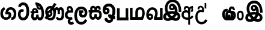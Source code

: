 SplineFontDB: 3.0
FontName: AyannaNarrowBeta
FullName: AyannaNarrowBeta
FamilyName: AyannaNarrowBeta
Weight: Regular
Copyright: Copyright (c) 2015, Pathum,,,
UComments: "2015-3-5: Created with FontForge (http://fontforge.org)"
Version: pre
ItalicAngle: 0
UnderlinePosition: -102
UnderlineWidth: 51
Ascent: 819
Descent: 205
InvalidEm: 0
LayerCount: 2
Layer: 0 0 "Back" 1
Layer: 1 0 "Fore" 0
XUID: [1021 417 1726274797 7187508]
OS2Version: 0
OS2_WeightWidthSlopeOnly: 0
OS2_UseTypoMetrics: 1
CreationTime: 1425560291
ModificationTime: 1429718721
OS2TypoAscent: 0
OS2TypoAOffset: 1
OS2TypoDescent: 0
OS2TypoDOffset: 1
OS2TypoLinegap: 0
OS2WinAscent: 0
OS2WinAOffset: 1
OS2WinDescent: 0
OS2WinDOffset: 1
HheadAscent: 0
HheadAOffset: 1
HheadDescent: 0
HheadDOffset: 1
OS2CapHeight: 0
OS2XHeight: 0
OS2Vendor: 'PfEd'
MarkAttachClasses: 1
DEI: 91125
Encoding: ISO8859-1
UnicodeInterp: none
NameList: AGL For New Fonts
DisplaySize: -128
AntiAlias: 1
FitToEm: 1
WinInfo: 48 12 6
BeginPrivate: 0
EndPrivate
Grid
4456 461 m 1024
-117 1331 m 0,3,-1
 -117 -717 l 1024
1681 1331 m 0,5,-1
 1681 -717 l 1024
-1024 310.749969482 m 0,7,-1
 4285 310.75 l 0,8,-1
 -1024 255 l 1024
1219.25 1331 m 0,10,-1
 1219.25 -717 l 1024
-1024 441 m 0,12,-1
 4285 441 l 1024
-1024 594 m 0,14,-1
 4338 594 l 1024
-1024 517 m 0,16,-1
 4338 517 l 1024
-1024 457.5 m 1024
-1024 489 m 0,19,-1
 4338 489 l 1024
-1024 458.5 m 1024
-1024 239.5 m 0,22,-1
 4167 239.5 l 1024
-1024 212 m 1024
-1026 400.244140625 m 1024
-1024 577 m 1024
-1024 202 m 0,27,-1
 4339 202 l 1024
-1024 112 m 0,29,-1
 4339 112 l 1024
-1024 79.5 m 0,31,-1
 4339 79.5 l 1024
4338 461 m 1024
-1032 405 m 0,36,-1
 4331 405 l 1024
-1024 546 m 0,38,-1
 4339 546 l 1024
EndSplineSet
BeginChars: 262 19

StartChar: V
Encoding: 86 86 0
Width: 815
VWidth: 0
Flags: HW
LayerCount: 2
Back
Fore
SplineSet
396.51953125 548.763671875 m 4
 371.973632812 548.067382812 357.080078125 524.40234375 357.15234375 501.83984375 c 4
 357.251953125 470.577148438 380.409179688 458.720703125 397.639648438 458.467773438 c 4
 417.282226562 458.177734375 437.501953125 472.399414062 437.278320312 501.83984375 c 4
 437.060546875 530.520507812 419.1171875 549.405273438 396.51953125 548.763671875 c 4
269.228515625 498.48046875 m 4
 268.057617188 560.8515625 307.522460938 638.174804688 403.169921875 639.166015625 c 4
 550.8203125 640.696289062 628.817382812 453.556640625 598.702148438 258.577148438 c 1
 602.713867188 257.350585938 551.7421875 307.485351562 555.766601562 305.719726562 c 1
 697.3203125 276.739257812 762.322265625 178.099609375 763.487304688 98.490234375 c 0
 765.344726562 -28.427734375 672.90625 -91.4931640625 564.268554688 -91.779296875 c 0
 469.266601562 -92.029296875 390.041015625 -34.53125 366.280273438 -8.0400390625 c 1
 433.040039062 -12.2333984375 l 1
 390.068359375 -50.7998046875 327.2890625 -94.5478515625 233.232421875 -93.9365234375 c 0
 122.6640625 -93.2177734375 31.755859375 -38.548828125 32.1865234375 87.302734375 c 0
 32.5712890625 199.930664062 108.873046875 255.749023438 155.3203125 274.661132812 c 1xf6
 166.500976562 202.080078125 l 1
 134.080078125 250.944335938 87.70703125 357.64453125 87.5849609375 473.799804688 c 4
 87.384765625 665.353515625 198.77734375 813.713867188 415.348632812 813.663085938 c 4
 713.021484375 813.592773438 771.174804688 480.498046875 768.559570312 294.639648438 c 1
 659.172851562 296.879882812 l 1
 664.502929688 449.428710938 628.650390625 694.05078125 415.348632812 696.295898438 c 4
 281.489257812 697.705078125 203.208984375 621.786132812 202.891601562 465.639648438 c 4xee
 202.674804688 358.815429688 267.372070312 265.043945312 277.040039062 252.6796875 c 1
 183.759765625 286.280273438 l 1
 231.9609375 306.125976562 303.067382812 326.833984375 394.360351562 326.780273438 c 0
 462.408203125 326.740234375 535.83984375 314.58203125 577.280273438 299.958007812 c 1
 481.3203125 279.639648438 l 1
 510.09375 356.580078125 486.44921875 442.29296875 458.590820312 485.400390625 c 5
 507.400390625 506.3203125 l 5
 516.624023438 439.109375 490.25 368.61328125 394.280273438 368.663085938 c 0
 329.120117188 368.696289062 270.815429688 413.879882812 269.228515625 498.48046875 c 4
443.155273438 1.48828125 m 1
 443.102539062 1.291015625 463.927734375 66.9423828125 470.080078125 63.859375 c 1
 481.625 58.0732421875 522.912109375 26.01953125 567.879882812 26.0263671875 c 0
 620.271484375 26.0341796875 648.803710938 49.068359375 648.84375 103.6015625 c 0
 648.888671875 165.834960938 551.899414062 194.572265625 550.868164062 194.905273438 c 1
 562.3046875 208.012695312 588.563476562 230.2578125 587.364257812 227.200195312 c 1
 567.317382812 97.37109375 482.939453125 19.3154296875 443.155273438 1.48828125 c 1
329 67.40625 m 1
 326.09375 69.6181640625 342.3671875 9.083984375 339.052734375 11.7197265625 c 1
 277.484375 40.201171875 206.202148438 130.237304688 178.595703125 193.360351562 c 1
 177.076171875 196.130859375 214.7734375 177.661132812 213.287109375 180.513671875 c 1
 187.59765625 173.629882812 151.033203125 129.037109375 150.97265625 87.6796875 c 0xf6
 150.909179688 44.5556640625 183.080078125 19.4609375 234.599609375 19.216796875 c 0
 289.327148438 18.95703125 329 67.40625 329 67.40625 c 1
436.861328125 81.888671875 m 1
 441.868164062 84.7138671875 353.3046875 69.5361328125 357.973632812 72.4404296875 c 1
 397.028320312 93.1533203125 454.3203125 162.240234375 472.5703125 246.240234375 c 1
 474.440429688 250.551757812 505 208 514.786132812 194.510742188 c 1
 487.216796875 208.75 462.647460938 217.19140625 416.280273438 217.193359375 c 0
 371.760742188 217.197265625 317.641601562 212.279296875 283.711914062 194.724609375 c 1
 284.849609375 192.44921875 285.75 247.087890625 286.895507812 244.879882812 c 1
 309.770507812 189.22265625 377.674804688 111.265625 436.861328125 81.888671875 c 1
EndSplineSet
EndChar

StartChar: B
Encoding: 66 66 1
Width: 714
VWidth: 0
Flags: HW
LayerCount: 2
Back
Fore
SplineSet
177.4765625 554.831054688 m 1
 224.852539062 454.034179688 l 1
 181.904296875 436.018554688 125.799804688 396.096202804 125.799804688 270.405273438 c 0
 125.799804688 217.68359375 147.479492188 107.487304688 252.751953125 107.459960938 c 0
 342.971679688 107.436523438 360.516601562 158.899414062 364.747070312 188.86328125 c 0
 369.891601562 225.306640625 360.252929688 251.403320312 341.196289062 254.991210938 c 0
 332.850585938 256.561523438 326.0546875 254.309570312 321.540039062 240.661132812 c 0
 319.61328125 234.841796875 l 1
 221.049804688 245.265625 l 1
 221.694335938 252.569335938 l 0
 238.91015625 447.962890625 308.23828125 549.629882812 459.931640625 549.629882812 c 0
 618.336914062 549.629882812 695.444335938 412.986328125 694.485351562 269.41796875 c 0
 693.55859375 130.76171875 658.333007812 2.771484375 517.565401159 2.58203125 c 0
 477.956934363 2.53070866745 470.098632812 12.703125 470.098632812 12.703125 c 1
 492.276367188 117.36328125 l 1
 557.26953125 99.1767578125 583.360413822 156.627530433 585.611328125 259.986328125 c 0
 585.71875 264.94140625 585.752929688 269.864257812 585.71484375 274.735351562 c 0
 585.188476562 343.608398438 547.356445312 442.83984375 458.163085938 442.83984375 c 0
 394.514648438 442.83984375 362.891601562 407.19140625 348.090820312 345.21484375 c 1
 367.178710938 352.354492188 400.157736797 347.605364277 418.546875 337.766601562 c 0
 466.74609375 311.978515625 488.432617188 256.032226562 481.06640625 191.208007812 c 0
 464.702148438 47.2138671875 354.943359375 1.5849609375 258.415039062 1.3095703125 c 0
 78.740234375 0.7841796875 15.6845703125 140.219726562 15.6845703125 266.754882812 c 0
 15.6845703125 440.050742707 91.6845703125 518.497070312 177.4765625 554.831054688 c 1
EndSplineSet
EndChar

StartChar: C
Encoding: 67 67 2
Width: 565
VWidth: 0
Flags: HW
LayerCount: 2
Back
Fore
SplineSet
218.132288011 471.313476562 m 4
 242.731544094 471.209960938 267.4787733 465.655273438 290.696266564 454.895507812 c 6
 302.864759804 449.2578125 l 5
 269.483043739 347.286132812 l 5
 253.332542733 354.326171875 l 4
 219.156874325 369.22265625 188.340706064 358.333007812 170.466796875 320.267578125 c 4
 162.833984375 303.295898438 158 280.557617188 158 252.395507812 c 4
 158 168.212890625 213.606351453 115.115234375 267.145068395 115.115234375 c 4
 372.255990497 115.115234375 411.883789062 244.619140625 411.883789062 377.395507812 c 4
 411.883789062 510.4375 373.513251791 639.66796875 270.714792426 639.66796875 c 4
 203.078829123 639.66796875 170.517578125 588.380859375 160.842773438 550.754882812 c 4
 159.473632812 545.430664062 l 5
 53.373046875 583.720703125 l 5
 54.9365234375 588.359375 l 4
 80.4130859375 663.9140625 135.784179688 754.783203125 270.714792426 754.783203125 c 4
 505.872070312 754.783203125 526 488.815429688 526 377.395507812 c 4
 526 265.669921875 502.32421875 0 267.145068395 0 c 4
 115.274414062 0 48 136.287109375 48 252.395507812 c 4
 48 395.890625 127.82421875 471.697265625 218.132288011 471.313476562 c 4
EndSplineSet
EndChar

StartChar: D
Encoding: 68 68 3
Width: 624
VWidth: 0
Flags: HW
HStem: 0 122<166.584 243.473 378.94 460.147> 307.551 84.4473<21.0146 75.1465 174.183 246.655>
VStem: 47.0146 106.338<134.908 289.206> 263.649 95.9104<140.379 249.5>
LayerCount: 2
Back
SplineSet
195.047356579 445.086914062 m 4
 177.2212639 439.428710938 163.655305235 420.435546875 173.495912668 391.998046875 c 5
 246.655405569 391.998046875 l 5
 246.225363672 402.1484375 244.804311877 409.638671875 242.490948324 416.54296875 c 4
 233.362377475 443.784179688 211.985165995 450.463867188 195.047356579 445.086914062 c 4
221.705925686 750.219726562 m 5
 221.852965772 750.272460938 l 5
 219.517445494 763.051757812 l 5
 224.93073635 763.682617188 l 6
 314.302909474 774.104492188 398.144965371 740.006835938 457.05164112 685.104492188 c 4
 574.594726562 574.219726562 615.7890625 384.486328125 587.952148438 186.834960938 c 4
 574.346679688 90.2265625 521.474609375 0 420.0176818 0 c 4
 364.097128355 0 324.085103721 33.142578125 309.255204586 79.02734375 c 5
 293.134172637 31.5908203125 249.937622294 0 197.257993496 0 c 4
 102.87890625 0 47.0146484375 81.275390625 47.0146484375 186.942382812 c 4
 47.0146484375 228.936523438 59.123046875 276.842773438 75.146484375 305.666992188 c 5
 21.0146484375 305.666992188 l 5
 21.0146484375 391 l 5
 85.0068359375 391 l 5
 82.552734375 405.115234375 82.2568359375 416.875976562 83.6162109375 428.748046875 c 4
 91.3603515625 496.375 155.731254546 533.317382812 219.591972662 526.223632812 c 4
 293.348690023 518.086914062 363.770820218 452.018554688 346.760497883 311.889648438 c 6
 346.22772935 307.55078125 l 5
 187.787000527 307.55078125 l 5
 166.344325995 280.376953125 153.527667496 237.415039062 153.352427941 198.8046875 c 4
 153.153017413 155.053710938 169.045432241 122 203.833505309 122 c 4
 248.719002399 122 263.648606798 173.137695312 263.648606798 244.5 c 6
 263.648606798 249.5 l 5
 359.559028151 249.5 l 5
 359.559028151 244.5 l 6
 359.559028151 173.000976562 374.669914849 122 415.892502387 122 c 4
 435.097347657 122 462.773111883 125.715820312 476.815429688 182.271484375 c 4
 496.76953125 264.529296875 492.545898438 372.961914062 463.144740595 464.424804688 c 5
 231.179940026 426.54296875 293.111008788 655.36328125 245.438799921 652.633789062 c 4
 245.149755368 652.609375 244.85970369 652.583984375 244.569652013 652.55859375 c 6
 239.815020175 652.029296875 l 5
 239.796891945 652.130859375 l 5
 239.789842078 652.129882812 l 5
 238.961986248 656.65625 l 5
 221.705925686 750.219726562 l 5
361.806928652 579.803710938 m 4
 374.002191716 553.286132812 393.085174997 542.764648438 422.641239508 549.771484375 c 5
 410.399648745 569.178710938 396.466089863 586.458007812 380.828477376 600.876953125 c 4
 371.108724809 609.837890625 360.817933002 618.052734375 349.898695893 625.185546875 c 5
 352.406434355 606.747070312 356.391623548 591.577148438 361.806928652 579.803710938 c 4
EndSplineSet
Fore
SplineSet
195.047356579 445.086914062 m 0
 177.2212639 439.428710938 163.655305235 420.435546875 173.495912668 391.998046875 c 1
 246.655405569 391.998046875 l 1
 246.225363672 402.1484375 244.804311877 409.638671875 242.490948324 416.54296875 c 0
 233.362377475 443.784179688 211.985165995 450.463867188 195.047356579 445.086914062 c 0
221.705925686 750.219726562 m 1
 221.852965772 750.272460938 l 1
 219.517445494 763.051757812 l 1
 224.93073635 763.682617188 l 2
 314.302909474 774.104492188 398.144965371 740.006835938 457.05164112 685.104492188 c 0
 574.594726562 574.219726562 615.7890625 384.486328125 587.952148438 186.834960938 c 0
 574.346679688 90.2265625 521.474609375 0 420.0176818 0 c 0
 364.097128355 0 324.085103721 33.142578125 309.255204586 79.02734375 c 1
 293.134172637 31.5908203125 249.937622294 0 197.257993496 0 c 0
 102.87890625 0 47.0146484375 81.275390625 47.0146484375 186.942382812 c 0
 47.0146484375 228.936523438 59.123046875 276.842773438 75.146484375 305.666992188 c 1
 21.0146484375 305.666992188 l 1
 21.0146484375 391 l 1
 85.0068359375 391 l 1
 82.552734375 405.115234375 82.2568359375 416.875976562 83.6162109375 428.748046875 c 0
 91.3603515625 496.375 155.731254546 533.317382812 219.591972662 526.223632812 c 0
 293.348690023 518.086914062 363.770820218 452.018554688 346.760497883 311.889648438 c 2
 346.22772935 307.55078125 l 1
 187.787000527 307.55078125 l 1
 166.344325995 280.376953125 153.527667496 237.415039062 153.352427941 198.8046875 c 0
 153.153017413 155.053710938 169.045432241 122 203.833505309 122 c 0
 248.719002399 122 263.648606798 173.137695312 263.648606798 244.5 c 2
 263.648606798 249.5 l 1
 359.559028151 249.5 l 1
 359.559028151 244.5 l 2
 359.559028151 173.000976562 374.669914849 122 415.892502387 122 c 0
 435.097347657 122 462.773111883 125.715820312 476.815429688 182.271484375 c 0
 496.76953125 264.529296875 492.545898438 372.961914062 463.144740595 464.424804688 c 1
 231.179940026 426.54296875 293.111008788 655.36328125 245.438799921 652.633789062 c 0
 245.149755368 652.609375 244.85970369 652.583984375 244.569652013 652.55859375 c 2
 239.815020175 652.029296875 l 1
 239.796891945 652.130859375 l 1
 239.789842078 652.129882812 l 1
 238.961986248 656.65625 l 1
 221.705925686 750.219726562 l 1
359.806640625 579.803710938 m 0
 373.771645791 554.173919146 396.084960938 538.764648438 425.641601562 545.771484375 c 1
 413.399414062 565.178710938 396.466089863 586.458007812 380.828477376 600.876953125 c 0
 371.108724809 609.837890625 358.818359375 619.052734375 347.8984375 625.185546875 c 1
 347.40625 607.747070312 353.391601562 591.577148438 359.806640625 579.803710938 c 0
EndSplineSet
EndChar

StartChar: E
Encoding: 69 69 4
Width: 843
VWidth: 0
Flags: HMW
HStem: -10.8887 95<591.703 697.166> -6.80859 105<185.83 331.409> 144.392 87.4092<165.106 258.091> 312.002 93.9893<178.583 260.491> 428 114<493.24 555.125 659.889 721.185> 476.791 106<176.764 283.057>
VStem: 86.4434 39.3994<242.191 385.137> 253.255 85.1885<218.616 305.681> 379.043 101<154.283 326.294> 561 97<260 377.934 378 425.036> 732.884 103<121.724 421.471>
LayerCount: 2
Back
Fore
SplineSet
86.443359375 277.591796875 m 0x33e0
 86.443359375 348.391601562 144.04296875 405.991210938 214.842773438 405.991210938 c 0
 285.642578125 405.991210938 338.443359375 343.591796875 338.443359375 272.791015625 c 0
 338.443359375 201.991210938 280.842773438 144.391601562 210.04296875 144.391601562 c 0
 139.243164062 144.391601562 86.443359375 209.791015625 86.443359375 277.591796875 c 0x33e0
  Spiro
    86.4434 277.592 o
    103.965 342.29 o
    150.145 388.469 o
    214.843 405.991 o
    278.299 387.227 o
    322.163 338.732 o
    338.443 272.791 o
    320.921 208.093 o
    274.741 161.914 o
    210.043 144.392 o
    146.587 163.156 o
    102.723 211.651 o
    0 0 z
  EndSpiro
561 260 m 1
 561 292.451171875 560.672851562 368.079101562 559.897460938 369 c 2
 559.557617188 404.106445312 548.002929688 427.9140625 524.083007812 428 c 0
 475.258789062 428.174804688 482.014648438 334.251953125 482.04296875 282.791015625 c 1
 416.119140625 409.149414062 l 0
 416.283203125 409.504882812 419.494140625 542 526.083007812 542 c 0
 577.76171875 542 610.094726562 503.530273438 616.540039062 481 c 1
 598 481 l 1
 612.0625 515.034179688 644.267578125 542 689.68359375 542 c 0
 825.526367188 542 832.883789062 412.109375 832.883789062 282.014648438 c 0
 832.883789062 136.296875 839.25 -11.6044921875 635.946289062 -10.888671875 c 0
 571.6171875 -10.662109375 507 16.02734375 484 106 c 1
 569 144 l 1
 578 125.625 592.131835938 85.111328125 636.946289062 85.111328125 c 0
 722.133789062 85.111328125 732.883789062 151.758789062 732.883789062 280.014648438 c 0
 732.883789062 378.091796875 731.924804688 428 692.283203125 428 c 0xbbe0
 668.444335938 428 658.284179688 403.244140625 658.224609375 371 c 0
 658.104272353 305.864134411 658.061523438 260 658 260 c 0
 561 260 l 1
270.052734375 298 m 1
 179.953125 357 l 1
 415 725 l 1
 508.759765625 667 l 1
 270.052734375 298 l 1
173.053710938 271.901367188 m 0
 173.053710938 249.715820312 190.96875 231.80078125 213.154296875 231.80078125 c 0
 235.33984375 231.80078125 253.254882812 249.715820312 253.254882812 271.901367188 c 0
 253.254882812 294.086914062 235.33984375 312.001953125 213.154296875 312.001953125 c 0
 190.96875 312.001953125 173.053710938 294.086914062 173.053710938 271.901367188 c 0
  Spiro
    173.054 271.901 o
    178.51 251.663 o
    192.915 237.257 o
    213.154 231.801 o
    233.393 237.257 o
    247.799 251.663 o
    253.255 271.901 o
    247.799 292.14 o
    233.393 306.546 o
    213.154 312.002 o
    192.915 306.546 o
    178.51 292.14 o
    0 0 z
  EndSpiro
1.791015625 93 m 1
 82.2099609375 219 l 1
 88.5595703125 186.640625 l 1
 54.509765625 213.581054688 30.8427734375 274.931640625 30.8427734375 342.991210938 c 0
 30.8427734375 487.099609375 126.876953125 582.791015625 237.443359375 582.791015625 c 0
 374.067382812 582.791015625 482.04296875 494.958984375 482.04296875 282.791015625 c 0
 482.04296875 67.216796875 385.291015625 -6.80859375 255.243164062 -6.80859375 c 0x77e0
 180.106445312 -6.80859375 158.5546875 23.0703125 135 31 c 4
 116.946289062 37.078125 99.2666015625 36.7314453125 92.21484375 31 c 1
 1.791015625 93 l 1
170.979492188 149 m 1
 154.372070312 124 l 5
 190.9609375 127 203.309570312 98.19140625 250.243164062 98.19140625 c 4
 325.795898438 98.19140625 379.04296875 157.766601562 379.04296875 296.791015625 c 0
 379.04296875 411.223632812 317.819335938 476.791015625 236.443359375 476.791015625 c 0
 179.009765625 476.791015625 125.842773438 421.8828125 125.842773438 343.991210938 c 0
 125.842773438 279.62890625 152.556640625 257.0625 173.256835938 245.935546875 c 0
 187.697265625 238.174804688 199.861328125 216.15234375 206.307617188 216.15234375 c 0
 244.452148438 230.823242188 l 1
 252.04296875 173.19140625 l 1
 210.04296875 144.391601562 l 0
 196.280273438 144.391601562 189.678710938 143.440429688 170.979492188 149 c 1
EndSplineSet
EndChar

StartChar: F
Encoding: 70 70 5
Width: 401
VWidth: 0
Flags: HW
HStem: -189 24.0801<244.773 338.675> 390 25<188.233 323.614> 523.884 26.1162<191.265 272.971>
VStem: 67 24<163.334 295.328> 182 28<-132.775 -29.564>
LayerCount: 2
Back
Fore
SplineSet
202 403 m 1
 166.39453125 446.659179688 188.793923089 501.816090005 227 501.883789062 c 0
 264.006850319 501.949363156 283.650390625 445.017578125 280.614257812 406 c 1
 257 407 234.624023438 407.423828125 202 403 c 1
335 117 m 1
 283.483398438 107.459960938 139.024783965 92.9875468705 137 212.920898438 c 0
 135.732421875 288.002929688 198 308 270.541992188 309 c 0
 310.352539062 309.548828125 370 309 370 309 c 1
 390.798828125 427.467773438 358.5 593 224 593 c 0
 98.0205078125 593 67.0791015625 434.520507812 140 370 c 1
 170 401 l 1
 89.107421875 376 24 316.580078125 24 209.920898438 c 0
 24 99.931640625 84.609375 34.8681640625 173.46484375 18.8681640625 c 1
 175 18.8681640625 145.1484375 -13.83203125 146 -83 c 0
 146.974609375 -162.176757812 223.604492188 -214 281 -214 c 0
 335 -214 386 -191 417 -162 c 1
 370 -80 l 1
 354 -91 330.361328125 -105 300 -105 c 0
 278 -105 254 -90.0986328125 254 -61 c 0
 254 7.0439453125 348 15 348 15 c 1
 335 117 l 1
EndSplineSet
EndChar

StartChar: G
Encoding: 71 71 6
Width: 590
VWidth: 0
Flags: HW
LayerCount: 2
Back
Fore
SplineSet
130.779296875 174.5703125 m 4
 130.779296875 43.423828125 181.984902507 -95 313.360229022 -95 c 4
 403.240219852 -95 447.247917203 -31.53125 468.09765625 23.755859375 c 6
 470.15234375 29.2333984375 l 5
 561.181640625 -22.3134765625 l 5
 560.735351562 -25.6611328125 l 6
 556.470703125 -57.6455078125 492.051757812 -205 313.360229022 -205 c 4
 64.80859375 -205 16.779296875 59.345703125 16.779296875 174.23046875 c 4
 16.779296875 289.65625 57.6728515625 560 306.127856163 560 c 4
 495.888671875 560 573.779296875 424.125 573.779296875 306.983398438 c 4
 572.76171875 151.3671875 492.565429688 86.1064453125 385.683957611 86.1064453125 c 4
 283.18565554 86.1064453125 218.306185734 143.6640625 218.306185734 233.639648438 c 4
 218.306185734 260.26953125 224.85546875 299.662109375 241.174804688 320 c 5
 247 298 l 5
 205.907832262 298 l 5
 205.907832262 393 l 5
 402.215095574 393 l 5
 402.215095574 298 l 5
 340 298 l 5
 365 316.48046875 l 5
 390.650390625 301 l 6
 345.620117188 301 336.090543721 263.319335938 336.090543721 244.678710938 c 4
 336.090543721 223.780273438 351.096103035 195.306640625 386.717153733 195.306640625 c 4
 438.474830985 195.306640625 459.779296875 227.530273438 459.779296875 304.974609375 c 4
 458.803710938 399.57421875 410.113395621 450 305.094660041 450 c 4
 159.753024219 450 130.779296875 288.518554688 130.779296875 174.5703125 c 4
EndSplineSet
EndChar

StartChar: U
Encoding: 85 85 7
Width: 318
VWidth: 0
Flags: HW
LayerCount: 2
Back
SplineSet
451.51953125 590.763671875 m 4
 426.973632812 590.067382812 412.080078125 566.40234375 412.15234375 543.83984375 c 4
 412.251953125 512.577148438 435.409179688 500.720703125 452.639648438 500.467773438 c 4
 472.282226562 500.177734375 492.501953125 514.399414062 492.278320312 543.83984375 c 4
 492.060546875 572.520507812 474.1171875 591.405273438 451.51953125 590.763671875 c 4
324.228515625 540.48046875 m 4
 323.057617188 602.8515625 362.522460938 680.174804688 458.169921875 681.166015625 c 4
 605.8203125 682.696289062 710.817382812 497.556640625 680.702148438 302.577148438 c 5
 684.713867188 301.350585938 645.7421875 343.485351562 649.766601562 341.719726562 c 5
 761.3203125 307.739257812 806.322265625 222.099609375 807.487304688 142.490234375 c 4
 809.344726562 15.572265625 716.90625 -47.4931640625 608.268554688 -47.779296875 c 4
 513.266601562 -48.029296875 434.041015625 9.46875 410.280273438 35.9599609375 c 5
 477.040039062 31.7666015625 l 5
 434.068359375 -6.7998046875 371.2890625 -50.5478515625 277.232421875 -49.9365234375 c 4
 166.6640625 -49.2177734375 75.755859375 5.451171875 76.1865234375 131.302734375 c 4
 76.5712890625 243.930664062 167.873046875 308.749023438 214.3203125 327.661132812 c 5xf6
 215.500976562 255.080078125 l 5
 183.080078125 303.944335938 150.70703125 380.64453125 150.584960938 496.799804688 c 4
 150.384765625 688.353515625 261.77734375 857.724609375 478.348632812 857.663085938 c 4
 608.897460938 857.625976562 691.30078125 798.889648438 751.630859375 720.123046875 c 4
 829.038085938 619.060546875 849.001953125 466.719726562 847.559570312 336.639648438 c 5
 737.172851562 338.879882812 l 4
 738.747070312 373.702148438 736.719726562 485.599609375 713.200195312 558.516601562 c 4
 677.756835938 668.399414062 590.469726562 747.04296875 478.348632812 748.295898438 c 4
 344.489257812 749.791015625 259.208984375 644.786132812 258.891601562 488.639648438 c 4xee
 258.674804688 381.815429688 310.372070312 318.043945312 320.040039062 305.6796875 c 5
 242.759765625 339.280273438 l 5
 290.9609375 359.125976562 379.067382812 373.821289062 444.360351562 373.780273438 c 4
 534.408203125 373.724609375 588.83984375 360.58203125 630.280273438 345.958007812 c 5
 563.3203125 323.639648438 l 5
 592.09375 400.580078125 541.44921875 498.29296875 513.590820312 541.400390625 c 5
 562.400390625 548.3203125 l 5
 571.624023438 481.109375 545.25 410.61328125 449.280273438 410.663085938 c 4
 384.120117188 410.696289062 325.815429688 455.879882812 324.228515625 540.48046875 c 4
487.155273438 45.48828125 m 5
 487.102539062 45.291015625 507.927734375 110.942382812 514.080078125 107.859375 c 5
 525.625 102.073242188 566.912109375 70.01953125 611.879882812 70.0263671875 c 4
 664.271484375 70.0341796875 692.803710938 93.068359375 692.84375 147.6015625 c 4
 692.888671875 209.834960938 624.899414062 234.572265625 623.868164062 234.905273438 c 5
 635.3046875 248.012695312 670.563476562 274.2578125 669.364257812 271.200195312 c 5
 649.317382812 141.37109375 526.939453125 63.3154296875 487.155273438 45.48828125 c 5
373 111.40625 m 5
 370.09375 113.618164062 386.3671875 53.083984375 383.052734375 55.7197265625 c 5
 321.484375 84.201171875 250.202148438 174.237304688 222.595703125 237.360351562 c 5
 221.076171875 240.130859375 258.7734375 221.661132812 257.287109375 224.513671875 c 5
 231.59765625 217.629882812 195.033203125 173.037109375 194.97265625 131.6796875 c 4xf6
 194.909179688 88.5556640625 227.080078125 63.4609375 278.599609375 63.216796875 c 4
 333.327148438 62.95703125 373 111.40625 373 111.40625 c 5
480.861328125 125.888671875 m 5
 485.868164062 128.713867188 397.3046875 113.536132812 401.973632812 116.440429688 c 5
 441.028320312 137.153320312 536.3203125 206.240234375 554.5703125 290.240234375 c 5
 556.440429688 294.551757812 597.234375 236.163085938 598.786132812 240.510742188 c 5
 571.216796875 254.75 508.647460938 263.19140625 462.280273438 263.193359375 c 4
 417.760742188 263.197265625 363.641601562 258.279296875 329.711914062 240.724609375 c 5
 330.849609375 238.44921875 329.75 291.087890625 330.895507812 288.879882812 c 5
 353.770507812 233.22265625 421.674804688 155.265625 480.861328125 125.888671875 c 5
EndSplineSet
Fore
SplineSet
126.189453125 410.973632812 m 0
 28.333984375 410.973632812 -19.275390625 320.831054688 -19.275390625 202.920898438 c 0
 -19.275390625 83.931640625 28.333984375 -5.1318359375 126.189453125 -5.1318359375 c 0
 224.455078125 -5.1318359375 272.064453125 83.931640625 272.064453125 202.920898438 c 0
 272.064453125 320.831054688 224.455078125 410.973632812 126.189453125 410.973632812 c 0
127.724609375 327 m 0
 174.178710938 327 191.064453125 268.046875 191.064453125 201.920898438 c 0
 191.064453125 134.715820312 174.178710938 78.841796875 127.724609375 78.841796875 c 0
 79.6103515625 78.841796875 61.724609375 134.715820312 61.724609375 201.920898438 c 0
 61.724609375 268.046875 79.6103515625 327 127.724609375 327 c 0
EndSplineSet
EndChar

StartChar: H
Encoding: 72 72 8
Width: 623
VWidth: 0
Flags: HW
LayerCount: 2
Back
Fore
SplineSet
242.790039062 314 m 4
 190.239257812 314 165.183838801 272.055664062 165.183838801 214.450195312 c 0
 165.183838801 163.125976562 183.46160594 117 221.969526607 117 c 0
 275.418500313 117 286.044123594 168.08203125 286.044123594 239.5 c 0
 286.044123594 244.5 l 1
 382.13180343 244.5 l 1
 382.13180343 239.5 l 0
 382.13180343 167.194335938 383.327450908 117 436.337516046 117 c 0
 474.659179688 117 496.092773438 162.204101562 496.092773438 220.5390625 c 0
 496.092773438 276.893554688 473.005859375 314 417.2734375 314 c 4
 242.790039062 314 l 4
213.752929688 492.270507812 m 0
 192.80078125 478.12890625 185.76171875 445.6484375 210.091796875 406 c 1
 286.961914062 406 l 1
 286.897460938 410.693359375 286.836914062 411.384765625 286.671875 414.750976562 c 0
 285.088867188 447.32421875 279.661132812 465.61328125 269.607421875 479.318359375 c 0
 254.12109375 500.427734375 230.294921875 503.436523438 213.752929688 492.270507812 c 0
39 406 m 1
 114.890625 406 l 1
 88.1201171875 480.642578125 111.958984375 539.305664062 152.748046875 569.883789062 c 0
 204.091317612 608 285.37890625 602.142578125 335.086914062 538.913085938 c 1
 375.138671875 603.797851562 453.041015625 604.737304688 498.624023438 576.084960938 c 0
 533.719726562 554.024414062 566.551757812 508.159179688 545.02734375 424.387695312 c 1
 458 433 l 1
 458 433 460.013671875 447.061523438 459.931640625 458.051757812 c 0
 459.723632812 486.005859375 445.9921875 498.060546875 429.516601562 497.849609375 c 0
 398.665039062 497.454101562 389.704101562 454.14453125 389.146484375 417 c 0
 389.086914062 413.057617188 389.779296875 406 389.779296875 406 c 1
 449.662109375 405.892578125 483.532369326 410.337011686 522 386.599609375 c 0
 571.908639953 355.802249502 595.36328125 300.188461567 595.36328125 202.978515625 c 0
 595.36328125 98.9873046875 545.552734375 0.5634765625 439.505729616 0.5634765625 c 0
 390.697705277 0.5634765625 346.829428786 34.66796875 330.522209768 80.912109375 c 1
 313.779109138 33.4287109375 265.795808333 0.5634765625 221.538689921 0.5634765625 c 0
 114.616210938 0.5634765625 64.8046875 99.2109375 64.8046875 203.436523438 c 0
 64.8046875 244.5546875 71.7021484375 276.422851562 86.609375 314 c 5
 39 314 l 5
 39 406 l 1
EndSplineSet
EndChar

StartChar: K
Encoding: 75 75 9
Width: 601
VWidth: 0
Flags: HWO
HStem: -223.984 90.209<209.668 352.251> -125.291 92.5664<455.067 500.908> 110.727 100.548<131.233 199.012> 467.437 98.792<195.637 365.721>
VStem: 20.999 104.852<216.158 288.365> 205.392 104.46<217.438 294.417> 457.691 105.02<164.787 371.336>
LayerCount: 2
Back
Fore
SplineSet
474 44 m 1049
172 430.896484375 m 0,0,1
 142.080078125 430.377929688 133.786132812 405.14453125 133.850585938 385 c 0,2,3
 133.939453125 357.086914062 156.615234375 343.458984375 172 343.274414062 c 0,4,5
 193.538085938 343.015625 213.564453125 356.713867188 213.391601562 385 c 0,6,7
 213.2109375 414.607421875 196.178710938 431.315429688 172 430.896484375 c 0,0,1
453 176 m 1,8,9
 503 152 547.091796875 161.091796875 546 161 c 0,10,-1
 552 21 l 1,11,12
 496 12 436.142578125 29.55078125 432 39 c 0,0,0
 474 44 l 1,0,0
 472.844726562 -55 420.756903742 -134.386552581 308.9296875 -133.984375 c 0,13,14
 225.404296875 -133.68359375 102.541015625 -104 100 63 c 1,15,-1
 211 85 l 1,16,17
 215.344726562 27.31640625 243.109493899 -13.2538171536 317.251953125 -13.775390625 c 0,18,19
 381.38671875 -14.2265625 361.767578125 108.126953125 397.755859375 121.239257812 c 1,20,21
 398.844726562 122.758789062 416.84765625 38.3447265625 417.755859375 40 c 1,22,23
 334.872070312 41.08203125 259.326171875 96.6787109375 257.755859375 165 c 0,24,25
 256.610351562 214.842773438 257.171875 221.588867188 262 234.5 c 1,26,-1
 373.755859375 254 l 1,27,28
 373.755859375 254 370.928710938 243.58203125 371.653320312 235 c 0,0,0
 372.596679688 223.831054688 372.09375 213.702148438 390 214 c 0,0,0
 412.629882812 214.375976562 437.215577804 277.118578762 437.69140625 390 c 0,31,32
 438.083984375 483.131835938 394.325195312 577.423828125 285.622070312 577.436523438 c 0,33,34
 216.532226562 577.444335938 151.618164062 531.903320312 140.749023438 486.283203125 c 1,35,36
 143.887695312 486.58203125 116.970703125 514.825195312 120 515.013671875 c 1,37,38
 239.817382812 559.146484375 316.104492188 473.520507812 315.8515625 384.264648438 c 0,39,40
 315.59765625 294.954101562 240.431640625 239.737304688 163.166992188 240.7265625 c 0,41,42
 69.6572265625 241.923828125 20.09375 323.09765625 19.9990234375 422.68359375 c 0,43,44
 19.8427734375 587.5703125 129.513671875 695.885742188 280.622070312 696.228515625 c 0,45,46
 458.73828125 696.6328125 562.403610849 554.307529438 562.7109375 392 c 0,47,48
 562.977426974 251.259689694 519 149 462 99.5 c 1,0,0
 453 176 l 1,8,9
EndSplineSet
EndChar

StartChar: L
Encoding: 76 76 10
Width: 560
VWidth: 0
Flags: W
HStem: 0 122<49 512>
VStem: 45 110<101 520> 412 110<0 520>
LayerCount: 2
Back
Fore
SplineSet
412 520 m 1
 522 520 l 1
 522 0 l 1
 412 0 l 1
 412 520 l 1
49 0 m 1
 49 122 l 1
 522 122 l 1
 522 0 l 1
 49 0 l 1
45 520 m 1
 155 520 l 1
 155 0 l 1
 45 0 l 1
 45 520 l 1
EndSplineSet
EndChar

StartChar: M
Encoding: 77 77 11
Width: 690
VWidth: 0
Flags: W
HStem: 1 122<136.19 265 369 527.032> 451.179 92.9785<405.344 518.959>
VStem: 33.4102 110<96 520.405> 265 110<96 408.771> 553 110<136.707 405.444>
LayerCount: 2
Back
Fore
SplineSet
580 2 m 2
 581.243164062 1 l 1
 35.9052734375 1 l 2
 33.41015625 1 l 1
 33.41015625 520.405273438 l 1
 143.4 520.405273438 l 1
 143.4 123 l 1
 262 123 l 1
 262 313.172851562 l 0
 262.078125 493.520507812 348.094726562 543.271484375 460.370117188 544.157226562 c 0
 597.953125 545.2421875 664.262695312 446.747070312 663 284.4296875 c 0
 662.021484375 158.600585938 603 47 580 2 c 2
516.032226562 123 m 1
 516.032226562 123 553.856445312 174.643554688 553.317382812 290.66796875 c 0
 553.03125 352.321289062 548.816406368 451.198724923 464.112304688 451.178710938 c 0
 381.055664532 451.159086217 372.766601562 382.10546875 372 270.272460938 c 0
 372 123 l 1
 516.032226562 123 l 1
EndSplineSet
EndChar

StartChar: N
Encoding: 78 78 12
Width: 741
VWidth: 0
Flags: W
HStem: 1 122<149.38 231.903 465.33 625.973> 194.393 100<150.582 230.674> 449.179 100<225.932 358.931>
VStem: 238.15 105<103.042 186.716> 416.205 105<160.845 383.417> 625.973 110<95.7695 520.405>
LayerCount: 2
Back
Fore
SplineSet
150.452148438 144.654296875 m 0
 150.452148438 113.446289062 171.650390625 96.9091796875 195.794921875 96.9091796875 c 0
 223.421875 96.9091796875 238.6328125 117.181640625 238.6328125 144.654296875 c 0
 238.6328125 168.874023438 222.681640625 189.83984375 195.794921875 189.83984375 c 0
 169.82421875 189.83984375 150.452148438 169.345703125 150.452148438 144.654296875 c 0
620.97265625 520.405273438 m 1
 731.752929688 520.405273438 l 1
 731.752929688 1 l 1
 729.2578125 1 l 2
 366.919921875 1 l 1
 366.590820312 118 l 2
 366.590820312 118 417.743164062 170.643554688 417.205078125 286.66796875 c 0
 416.919149755 348.321078983 390.704101599 440.197063843 290 440.178710938 c 0
 198.045898466 440.161952683 130.668945312 322.213867188 141.392578125 238 c 1
 104.102539062 241.272460938 l 1
 121.671875 266 165.344726562 284.04296875 201.06640625 283.963867188 c 0
 269.818359375 283.8125 330.228515625 225.676757812 329.752929688 141.264648438 c 0
 329.26953125 55.4482421875 282.021484375 -4.990234375 191.5078125 -4.990234375 c 0
 56.509765625 -4.990234375 18.9423828125 166.799804688 39.025390625 288.172851562 c 0
 67.7177734375 461.575195312 176.982045974 543.320488657 289.2578125 544.157226562 c 0
 434.840820312 545.2421875 522.325195312 451.748046875 521.262695312 284.4296875 c 0
 520.596679688 179.552734375 480.638671875 118.979492188 480.330078125 120.76953125 c 1
 620.97265625 120.76953125 l 1
 620.97265625 520.405273438 l 1
EndSplineSet
EndChar

StartChar: O
Encoding: 79 79 13
Width: 774
VWidth: 0
Flags: W
HStem: -38.2314 87.1836<211.746 330.862 501.503 612.931> 492.911 99.7012<382.419 432.076> 665.621 94.5781<356.764 527.212>
VStem: 81.2734 100.06<77.4772 191.075> 147.701 95.8447<337.183 545.813> 293.347 86.1113<435.808 491.933> 644.223 96.248<80.9554 204.048>
LayerCount: 2
Back
Fore
SplineSet
389.51953125 590.763671875 m 4
 364.973632812 590.067382812 350.080078125 566.40234375 350.15234375 543.83984375 c 4
 350.251953125 512.577148438 373.409179688 500.720703125 390.639648438 500.467773438 c 4
 410.282226562 500.177734375 430.501953125 514.399414062 430.278320312 543.83984375 c 4
 430.060546875 572.520507812 412.1171875 591.405273438 389.51953125 590.763671875 c 4
262.228515625 540.48046875 m 4
 261.057617188 602.8515625 300.522460938 680.174804688 396.169921875 681.166015625 c 4
 543.8203125 682.696289062 648.817382812 497.556640625 618.702148438 302.577148438 c 5
 622.713867188 301.350585938 583.7421875 343.485351562 587.766601562 341.719726562 c 5
 699.3203125 307.739257812 744.322265625 222.099609375 745.487304688 142.490234375 c 4
 747.344726562 15.572265625 654.90625 -47.4931640625 546.268554688 -47.779296875 c 4
 451.266601562 -48.029296875 372.041015625 9.46875 348.280273438 35.9599609375 c 5
 415.040039062 31.7666015625 l 5
 372.068359375 -6.7998046875 309.2890625 -50.5478515625 215.232421875 -49.9365234375 c 4
 104.6640625 -49.2177734375 13.755859375 5.451171875 14.1865234375 131.302734375 c 4
 14.5712890625 243.930664062 105.873046875 308.749023438 152.3203125 327.661132812 c 5xf6
 153.500976562 255.080078125 l 5
 121.080078125 303.944335938 88.70703125 380.64453125 88.5849609375 496.799804688 c 4
 88.384765625 688.353515625 199.77734375 857.724609375 416.348632812 857.663085938 c 4
 546.897460938 857.625976562 629.30078125 798.889648438 689.630859375 720.123046875 c 4
 767.038085938 619.060546875 787.001953125 466.719726562 785.559570312 336.639648438 c 5
 675.172851562 338.879882812 l 4
 676.747070312 373.702148438 674.719726562 485.599609375 651.200195312 558.516601562 c 4
 615.756835938 668.399414062 528.469726562 747.04296875 416.348632812 748.295898438 c 4
 282.489257812 749.791015625 197.208984375 644.786132812 196.891601562 488.639648438 c 4xee
 196.674804688 381.815429688 248.372070312 318.043945312 258.040039062 305.6796875 c 5
 180.759765625 339.280273438 l 5
 228.9609375 359.125976562 317.067382812 373.821289062 382.360351562 373.780273438 c 4
 472.408203125 373.724609375 526.83984375 360.58203125 568.280273438 345.958007812 c 5
 501.3203125 323.639648438 l 5
 530.09375 400.580078125 479.44921875 498.29296875 451.590820312 541.400390625 c 5
 500.400390625 548.3203125 l 5
 509.624023438 481.109375 483.25 410.61328125 387.280273438 410.663085938 c 4
 322.120117188 410.696289062 263.815429688 455.879882812 262.228515625 540.48046875 c 4
425.155273438 45.48828125 m 5
 425.102539062 45.291015625 445.927734375 110.942382812 452.080078125 107.859375 c 5
 463.625 102.073242188 504.912109375 70.01953125 549.879882812 70.0263671875 c 4
 602.271484375 70.0341796875 630.803710938 93.068359375 630.84375 147.6015625 c 4
 630.888671875 209.834960938 562.899414062 234.572265625 561.868164062 234.905273438 c 5
 573.3046875 248.012695312 608.563476562 274.2578125 607.364257812 271.200195312 c 5
 587.317382812 141.37109375 464.939453125 63.3154296875 425.155273438 45.48828125 c 5
311 111.40625 m 5
 308.09375 113.618164062 324.3671875 53.083984375 321.052734375 55.7197265625 c 5
 259.484375 84.201171875 188.202148438 174.237304688 160.595703125 237.360351562 c 5
 159.076171875 240.130859375 196.7734375 221.661132812 195.287109375 224.513671875 c 5
 169.59765625 217.629882812 133.033203125 173.037109375 132.97265625 131.6796875 c 4xf6
 132.909179688 88.5556640625 165.080078125 63.4609375 216.599609375 63.216796875 c 4
 271.327148438 62.95703125 311 111.40625 311 111.40625 c 5
418.861328125 125.888671875 m 5
 423.868164062 128.713867188 335.3046875 113.536132812 339.973632812 116.440429688 c 5
 379.028320312 137.153320312 474.3203125 206.240234375 492.5703125 290.240234375 c 5
 494.440429688 294.551757812 535.234375 236.163085938 536.786132812 240.510742188 c 5
 509.216796875 254.75 446.647460938 263.19140625 400.280273438 263.193359375 c 4
 355.760742188 263.197265625 301.641601562 258.279296875 267.711914062 240.724609375 c 5
 268.849609375 238.44921875 267.75 291.087890625 268.895507812 288.879882812 c 5
 291.770507812 233.22265625 359.674804688 155.265625 418.861328125 125.888671875 c 5
EndSplineSet
EndChar

StartChar: P
Encoding: 80 80 14
Width: 605
VWidth: 0
Flags: HW
LayerCount: 2
Back
Fore
SplineSet
314.396484375 284.90625 m 1
 389.396484375 284.90625 l 1
 389.396484375 422.90625 389.396484375 498.90625 509.396484375 520.248046875 c 1
 491.396484375 594 l 1
 361.396484375 553.658203125 314.396484375 528.248046875 314.396484375 284.90625 c 1
314.396484375 313.90625 m 1
 314.396484375 -205.09375 l 1
 389.396484375 -205.09375 l 1
 389.396484375 313.90625 l 1
 314.396484375 313.90625 l 1
389.729492188 405.90625 m 0
 389.729492188 661.264648438 79.396484375 635.90625 130.396484375 428.90625 c 0
 206.396484375 441.90625 l 1
 168.288085938 535.438476562 347.396484375 554.90625 309.729492188 382.90625 c 1
 188.96484375 463.286132812 18.3505859375 375.99609375 29.2666015625 202 c 0
 45.396484375 -55.09375 428.396484375 -51.09375 536.396484375 126.90625 c 1
 474.396484375 190.90625 l 1
 426.396484375 75.90625 137.526367188 47.1611328125 121.396484375 202.717773438 c 0
 105.802734375 353.099609375 314.396484375 344.90625 314.396484375 232.90625 c 1
 389.396484375 255.90625 l 1
 389.396484375 314.90625 389.729492188 405.90625 389.729492188 405.90625 c 0
491.396484375 594 m 1
 440.396484375 546 l 1
 434.396484375 461 485.396484375 451 419.396484375 372 c 1
 472.396484375 320.90625 l 1
 580.396484375 416.90625 466.396484375 491.751953125 529.396484375 533 c 1
 491.396484375 594 l 1
EndSplineSet
EndChar

StartChar: Q
Encoding: 81 81 15
Width: 561
VWidth: 0
Flags: HW
LayerCount: 2
Back
Fore
SplineSet
103.064453125 441 m 1
 179.064453125 454 l 1
 140.956054688 547.532226562 321.731445312 580 284.064453125 408 c 1
 155.731445312 452 1.9345703125 361.717773438 1.9345703125 129 c 0
 1.9345703125 -278.282226562 444.064453125 -269 520.064453125 -9 c 1
 424.064453125 19 l 1
 343.064453125 -167 94.064453125 -124.282226562 94.064453125 129.717773438 c 0
 94.064453125 319.717773438 221.064453125 351 287.064453125 325 c 1
 362.064453125 325 l 1
 446.064453125 680 50 656.379882812 103.064453125 441 c 1
EndSplineSet
EndChar

StartChar: R
Encoding: 82 82 16
Width: 6
VWidth: 0
Flags: W
HStem: 493 233<-166 -97>
VStem: -166 69<493 726>
LayerCount: 2
Back
Fore
SplineSet
-166 726 m 5
 -97 726 l 5
 -97 493 l 1
 -166 493 l 1
 -166 726 l 5
EndSplineSet
EndChar

StartChar: S
Encoding: 83 83 17
Width: 564
VWidth: 0
Flags: HW
HStem: -5.13184 83.9736<845.725 927.302> 327 83.9736<846.371 924.73>
VStem: 739.66 81<104.963 300.122> 950 81<101.852 303.261>
LayerCount: 2
Back
Fore
SplineSet
885.125 440.973632812 m 0
 767.26953125 440.973632812 719.66015625 330.831054688 719.66015625 212.920898438 c 0
 719.66015625 93.931640625 767.26953125 -5.1318359375 885.125 -5.1318359375 c 0
 1012.390625 -5.1318359375 1051 93.931640625 1051 212.920898438 c 0
 1051 330.831054688 1007.390625 440.973632812 885.125 440.973632812 c 0
886.66015625 337 m 0
 933.114257812 337 950 278.046875 950 211.920898438 c 0
 950 144.715820312 933.114257812 88.841796875 886.66015625 88.841796875 c 0
 838.545898438 88.841796875 820.66015625 144.715820312 820.66015625 211.920898438 c 0
 820.66015625 278.046875 838.545898438 337 886.66015625 337 c 0
EndSplineSet
EndChar

StartChar: T
Encoding: 84 84 18
Width: 662
VWidth: 0
Flags: HW
LayerCount: 2
Back
Fore
SplineSet
294.134765625 314.42578125 m 1xb3ff
 402.587890625 314.42578125 l 2
 457.666992188 314.42578125 491.729492188 277.848632812 491.729492188 220.5390625 c 0
 491.729492188 162.149414062 470.28515625 122 428.135742188 122 c 0
 371.135742188 122 370.671875 169 370.671875 239.5 c 1
 267.671875 239.5 l 1
 267.671875 169 267.65625 132 210.65625 132 c 0
 83.8701171875 132 106 429 231 365 c 5
 259 480 l 5
 103.66015625 520.333984375 18.7294921875 402.217773438 19.626953125 250 c 0
 20.376953125 122.9453125 90.9248890431 -8.52651282912e-14 220.239257812 0 c 0
 266.540039062 0 318.65625 42 325.720703125 98 c 1
 332.78515625 42 384.901367188 0 431.202148438 0 c 0
 532.009765625 0 601 96.9033203125 601 202 c 0xb3fe80
 601 246.563476562 596.666992188 288.563476562 576.666992188 331.563476562 c 0
 544.106445312 401.567382812 490 422 390 415 c 1
 372 516 482 540 470 446 c 1
 557 439 l 1
 582 640.275390625 290 688.015625 290 409 c 0
 294.134765625 314.42578125 l 1xb3ff
EndSplineSet
EndChar
EndChars
EndSplineFont
